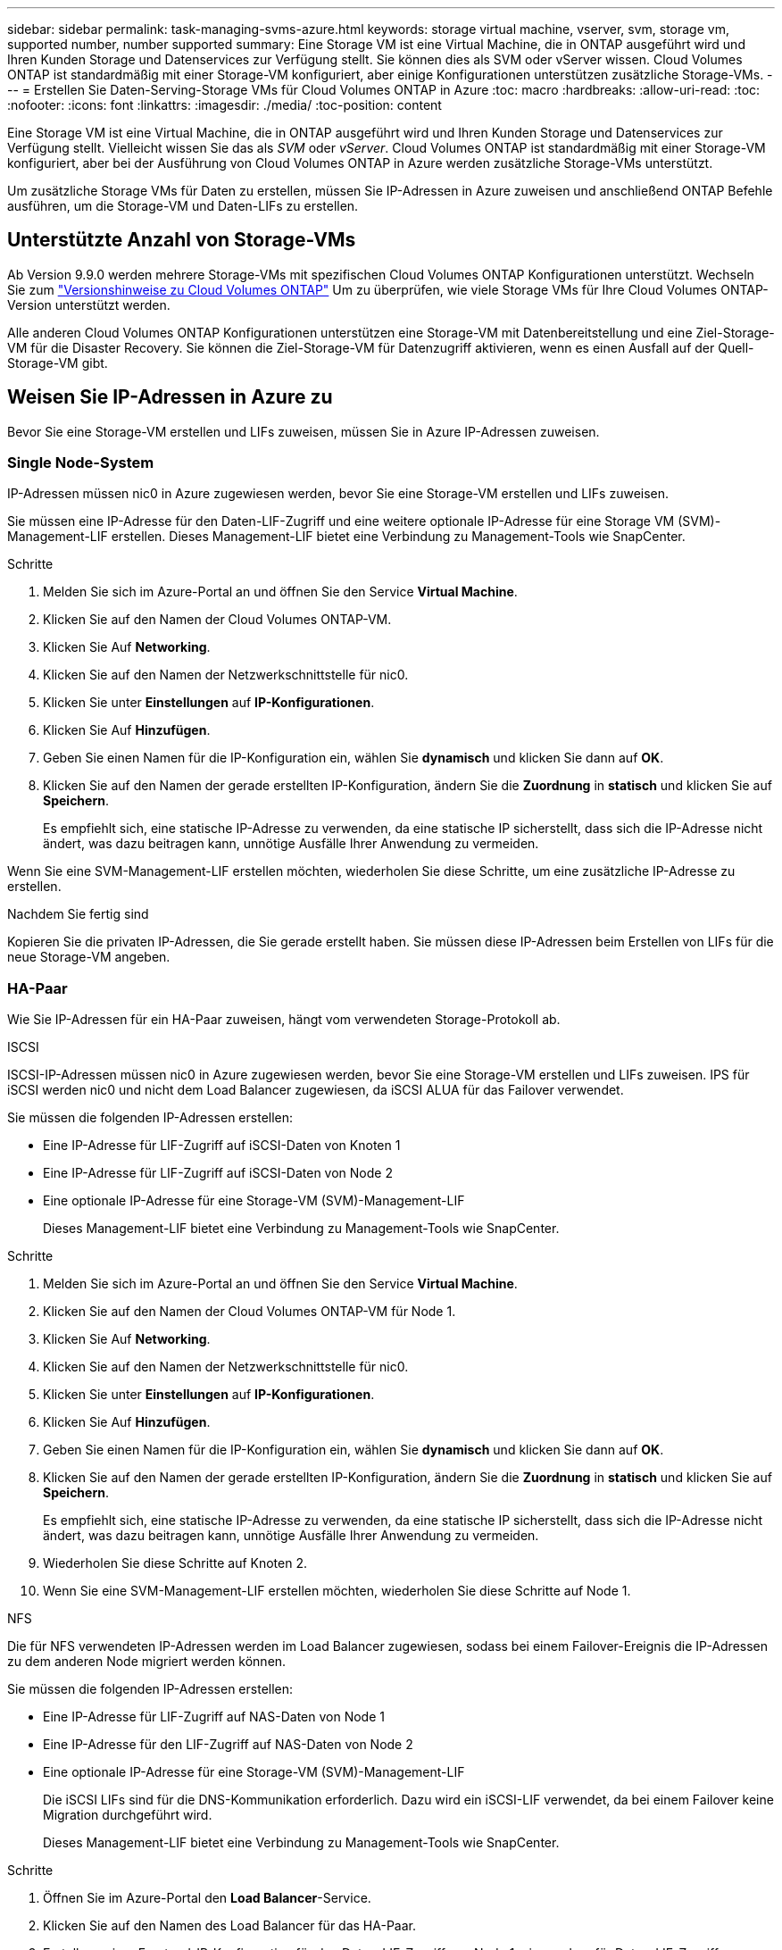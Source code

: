 ---
sidebar: sidebar 
permalink: task-managing-svms-azure.html 
keywords: storage virtual machine, vserver, svm, storage vm, supported number, number supported 
summary: Eine Storage VM ist eine Virtual Machine, die in ONTAP ausgeführt wird und Ihren Kunden Storage und Datenservices zur Verfügung stellt. Sie können dies als SVM oder vServer wissen. Cloud Volumes ONTAP ist standardmäßig mit einer Storage-VM konfiguriert, aber einige Konfigurationen unterstützen zusätzliche Storage-VMs. 
---
= Erstellen Sie Daten-Serving-Storage VMs für Cloud Volumes ONTAP in Azure
:toc: macro
:hardbreaks:
:allow-uri-read: 
:toc: 
:nofooter: 
:icons: font
:linkattrs: 
:imagesdir: ./media/
:toc-position: content


[role="lead"]
Eine Storage VM ist eine Virtual Machine, die in ONTAP ausgeführt wird und Ihren Kunden Storage und Datenservices zur Verfügung stellt. Vielleicht wissen Sie das als _SVM_ oder _vServer_. Cloud Volumes ONTAP ist standardmäßig mit einer Storage-VM konfiguriert, aber bei der Ausführung von Cloud Volumes ONTAP in Azure werden zusätzliche Storage-VMs unterstützt.

Um zusätzliche Storage VMs für Daten zu erstellen, müssen Sie IP-Adressen in Azure zuweisen und anschließend ONTAP Befehle ausführen, um die Storage-VM und Daten-LIFs zu erstellen.



== Unterstützte Anzahl von Storage-VMs

Ab Version 9.9.0 werden mehrere Storage-VMs mit spezifischen Cloud Volumes ONTAP Konfigurationen unterstützt. Wechseln Sie zum https://docs.netapp.com/us-en/cloud-volumes-ontap-relnotes/index.html["Versionshinweise zu Cloud Volumes ONTAP"^] Um zu überprüfen, wie viele Storage VMs für Ihre Cloud Volumes ONTAP-Version unterstützt werden.

Alle anderen Cloud Volumes ONTAP Konfigurationen unterstützen eine Storage-VM mit Datenbereitstellung und eine Ziel-Storage-VM für die Disaster Recovery. Sie können die Ziel-Storage-VM für Datenzugriff aktivieren, wenn es einen Ausfall auf der Quell-Storage-VM gibt.



== Weisen Sie IP-Adressen in Azure zu

Bevor Sie eine Storage-VM erstellen und LIFs zuweisen, müssen Sie in Azure IP-Adressen zuweisen.



=== Single Node-System

IP-Adressen müssen nic0 in Azure zugewiesen werden, bevor Sie eine Storage-VM erstellen und LIFs zuweisen.

Sie müssen eine IP-Adresse für den Daten-LIF-Zugriff und eine weitere optionale IP-Adresse für eine Storage VM (SVM)-Management-LIF erstellen. Dieses Management-LIF bietet eine Verbindung zu Management-Tools wie SnapCenter.

.Schritte
. Melden Sie sich im Azure-Portal an und öffnen Sie den Service *Virtual Machine*.
. Klicken Sie auf den Namen der Cloud Volumes ONTAP-VM.
. Klicken Sie Auf *Networking*.
. Klicken Sie auf den Namen der Netzwerkschnittstelle für nic0.
. Klicken Sie unter *Einstellungen* auf *IP-Konfigurationen*.
. Klicken Sie Auf *Hinzufügen*.
. Geben Sie einen Namen für die IP-Konfiguration ein, wählen Sie *dynamisch* und klicken Sie dann auf *OK*.
. Klicken Sie auf den Namen der gerade erstellten IP-Konfiguration, ändern Sie die *Zuordnung* in *statisch* und klicken Sie auf *Speichern*.
+
Es empfiehlt sich, eine statische IP-Adresse zu verwenden, da eine statische IP sicherstellt, dass sich die IP-Adresse nicht ändert, was dazu beitragen kann, unnötige Ausfälle Ihrer Anwendung zu vermeiden.



Wenn Sie eine SVM-Management-LIF erstellen möchten, wiederholen Sie diese Schritte, um eine zusätzliche IP-Adresse zu erstellen.

.Nachdem Sie fertig sind
Kopieren Sie die privaten IP-Adressen, die Sie gerade erstellt haben. Sie müssen diese IP-Adressen beim Erstellen von LIFs für die neue Storage-VM angeben.



=== HA-Paar

Wie Sie IP-Adressen für ein HA-Paar zuweisen, hängt vom verwendeten Storage-Protokoll ab.

[role="tabbed-block"]
====
.ISCSI
--
ISCSI-IP-Adressen müssen nic0 in Azure zugewiesen werden, bevor Sie eine Storage-VM erstellen und LIFs zuweisen. IPS für iSCSI werden nic0 und nicht dem Load Balancer zugewiesen, da iSCSI ALUA für das Failover verwendet.

Sie müssen die folgenden IP-Adressen erstellen:

* Eine IP-Adresse für LIF-Zugriff auf iSCSI-Daten von Knoten 1
* Eine IP-Adresse für LIF-Zugriff auf iSCSI-Daten von Node 2
* Eine optionale IP-Adresse für eine Storage-VM (SVM)-Management-LIF
+
Dieses Management-LIF bietet eine Verbindung zu Management-Tools wie SnapCenter.



.Schritte
. Melden Sie sich im Azure-Portal an und öffnen Sie den Service *Virtual Machine*.
. Klicken Sie auf den Namen der Cloud Volumes ONTAP-VM für Node 1.
. Klicken Sie Auf *Networking*.
. Klicken Sie auf den Namen der Netzwerkschnittstelle für nic0.
. Klicken Sie unter *Einstellungen* auf *IP-Konfigurationen*.
. Klicken Sie Auf *Hinzufügen*.
. Geben Sie einen Namen für die IP-Konfiguration ein, wählen Sie *dynamisch* und klicken Sie dann auf *OK*.
. Klicken Sie auf den Namen der gerade erstellten IP-Konfiguration, ändern Sie die *Zuordnung* in *statisch* und klicken Sie auf *Speichern*.
+
Es empfiehlt sich, eine statische IP-Adresse zu verwenden, da eine statische IP sicherstellt, dass sich die IP-Adresse nicht ändert, was dazu beitragen kann, unnötige Ausfälle Ihrer Anwendung zu vermeiden.

. Wiederholen Sie diese Schritte auf Knoten 2.
. Wenn Sie eine SVM-Management-LIF erstellen möchten, wiederholen Sie diese Schritte auf Node 1.


--
.NFS
--
Die für NFS verwendeten IP-Adressen werden im Load Balancer zugewiesen, sodass bei einem Failover-Ereignis die IP-Adressen zu dem anderen Node migriert werden können.

Sie müssen die folgenden IP-Adressen erstellen:

* Eine IP-Adresse für LIF-Zugriff auf NAS-Daten von Node 1
* Eine IP-Adresse für den LIF-Zugriff auf NAS-Daten von Node 2
* Eine optionale IP-Adresse für eine Storage-VM (SVM)-Management-LIF
+
Die iSCSI LIFs sind für die DNS-Kommunikation erforderlich. Dazu wird ein iSCSI-LIF verwendet, da bei einem Failover keine Migration durchgeführt wird.

+
Dieses Management-LIF bietet eine Verbindung zu Management-Tools wie SnapCenter.



.Schritte
. Öffnen Sie im Azure-Portal den *Load Balancer*-Service.
. Klicken Sie auf den Namen des Load Balancer für das HA-Paar.
. Erstellung einer Frontend-IP-Konfiguration für den Daten-LIF-Zugriff von Node 1, eine andere für Daten-LIF-Zugriff von Node 2 und ein weiteres optionales Frontend-IP für eine Storage-VM (SVM)-Management-LIF.
+
.. Klicken Sie unter *Einstellungen* auf *Frontend IP-Konfiguration*.
.. Klicken Sie Auf *Hinzufügen*.
.. Geben Sie einen Namen für die Frontend-IP ein, wählen Sie das Subnetz für das Cloud Volumes ONTAP HA-Paar aus, lassen Sie *dynamisch* ausgewählt, und lassen Sie in Regionen mit Verfügbarkeitszonen *Zone-redundant* die Option, um sicherzustellen, dass die IP-Adresse bei Ausfall einer Zone verfügbar bleibt.
+
image:screenshot_azure_frontend_ip.png["Ein Screenshot, wie eine Frontend-IP-Adresse im Azure-Portal hinzugefügt wird, in dem ein Name und ein Subnetz ausgewählt sind."]

.. Klicken Sie auf den Namen der gerade erstellten Frontend-IP-Konfiguration, ändern Sie die *Zuordnung* in *statisch* und klicken Sie auf *Speichern*.
+
Es empfiehlt sich, eine statische IP-Adresse zu verwenden, da eine statische IP sicherstellt, dass sich die IP-Adresse nicht ändert, was dazu beitragen kann, unnötige Ausfälle Ihrer Anwendung zu vermeiden.



. Fügen Sie für jede gerade erstellte Frontend-IP eine Gesundheitssonde hinzu.
+
.. Klicken Sie unter der Option *Einstellungen* des Load Balancer auf *Health Sonden*.
.. Klicken Sie Auf *Hinzufügen*.
.. Geben Sie einen Namen für die Gesundheitssonde ein, und geben Sie eine Portnummer zwischen 63005 und 65000 ein. Behalten Sie die Standardwerte für die anderen Felder bei.
+
Es ist wichtig, dass die Portnummer zwischen 63005 und 65000 liegt. Wenn Sie beispielsweise drei Integritätssonden erstellen, können Sie Sonden eingeben, die die Portnummern 63005, 63006 und 63007 verwenden.

+
image:screenshot_azure_health_probe.gif["Ein Screenshot des Hinzufügens einer Health Probe im Azure-Portal, in dem ein Name und ein Port eingegeben werden."]



. Erstellen neuer Regeln für den Lastausgleich für jedes Frontend-IP.
+
.. Klicken Sie unter dem Load Balancer *Einstellungen* auf *Load Balancing rules*.
.. Klicken Sie auf *Hinzufügen* und geben Sie die erforderlichen Informationen ein:
+
*** *Name*: Geben Sie einen Namen für die Regel ein.
*** *IP-Version*: Wählen Sie *IPv4*.
*** *Frontend IP-Adresse*: Wählen Sie eine der Front-end-IP-Adressen, die Sie gerade erstellt haben.
*** *HA-Ports*: Aktivieren Sie diese Option.
*** *Back-End-Pool*: Behalten Sie den bereits ausgewählten Standard-Back-End-Pool.
*** *Health Probe*: Wählen Sie die Gesundheitssonde aus, die Sie für die ausgewählte Frontend-IP erstellt haben.
*** *Sitzungspersistenz*: Wählen Sie *Keine*.
*** *Schwimmende IP*: Wählen Sie *aktiviert*.
+
image:screenshot_azure_lb_rule.gif["Ein Screenshot, wie eine Lastausgleichsregel im Azure-Portal mit den oben gezeigten Feldern hinzugefügt wird"]





. Stellen Sie sicher, dass die Netzwerksicherheitsgruppenregeln für Cloud Volumes ONTAP es dem Load Balancer ermöglichen, TCP-Sonden für die in Schritt 4 erstellten Gesundheitssonden zu senden. Beachten Sie, dass dies standardmäßig zulässig ist.


--
.SMB
--
Die für SMB-Daten verwendeten IP-Adressen werden im Load Balancer zugewiesen, sodass die IP-Adressen bei einem Failover-Ereignis auf den anderen Node migriert werden können.

Sie müssen die folgenden IP-Adressen im Load Balancer erstellen:

* Eine IP-Adresse für LIF-Zugriff auf NAS-Daten von Node 1
* Eine IP-Adresse für den LIF-Zugriff auf NAS-Daten von Node 2
* Eine IP-Adresse für eine iSCSI-LIF auf Node 1 in der jeweiligen NIC0 jeder VM
* Eine IP-Adresse für eine iSCSI-LIF auf Node 2
+
Die iSCSI LIFs sind für die DNS- und SMB-Kommunikation erforderlich. Dazu wird ein iSCSI-LIF verwendet, da bei einem Failover keine Migration durchgeführt wird.

* Eine optionale IP-Adresse für eine Storage-VM (SVM)-Management-LIF
+
Dieses Management-LIF bietet eine Verbindung zu Management-Tools wie SnapCenter.



.Schritte
. Öffnen Sie im Azure-Portal den *Load Balancer*-Service.
. Klicken Sie auf den Namen des Load Balancer für das HA-Paar.
. Erstellen Sie nur für die Daten und SVM-LIFs die erforderliche Anzahl von Frontend-IP-Konfigurationen:
+

NOTE: Eine Frontend-IP sollte nur unter der NIC0 für jede entsprechende SVM angelegt werden. Weitere Informationen zum Hinzufügen der IP-Adresse zum SVM NIC0 finden Sie unter „Schritt 7 [Hyperlink]“.

+
.. Klicken Sie unter *Einstellungen* auf *Frontend IP-Konfiguration*.
.. Klicken Sie Auf *Hinzufügen*.
.. Geben Sie einen Namen für die Frontend-IP ein, wählen Sie das Subnetz für das Cloud Volumes ONTAP HA-Paar aus, lassen Sie *dynamisch* ausgewählt, und lassen Sie in Regionen mit Verfügbarkeitszonen *Zone-redundant* die Option, um sicherzustellen, dass die IP-Adresse bei Ausfall einer Zone verfügbar bleibt.
+
image:screenshot_azure_frontend_ip.png["Ein Screenshot, wie eine Frontend-IP-Adresse im Azure-Portal hinzugefügt wird, in dem ein Name und ein Subnetz ausgewählt sind."]

.. Klicken Sie auf den Namen der gerade erstellten Frontend-IP-Konfiguration, ändern Sie die *Zuordnung* in *statisch* und klicken Sie auf *Speichern*.
+
Es empfiehlt sich, eine statische IP-Adresse zu verwenden, da eine statische IP sicherstellt, dass sich die IP-Adresse nicht ändert, was dazu beitragen kann, unnötige Ausfälle Ihrer Anwendung zu vermeiden.



. Fügen Sie für jede gerade erstellte Frontend-IP eine Gesundheitssonde hinzu.
+
.. Klicken Sie unter der Option *Einstellungen* des Load Balancer auf *Health Sonden*.
.. Klicken Sie Auf *Hinzufügen*.
.. Geben Sie einen Namen für die Gesundheitssonde ein, und geben Sie eine Portnummer zwischen 63005 und 65000 ein. Behalten Sie die Standardwerte für die anderen Felder bei.
+
Es ist wichtig, dass die Portnummer zwischen 63005 und 65000 liegt. Wenn Sie beispielsweise drei Integritätssonden erstellen, können Sie Sonden eingeben, die die Portnummern 63005, 63006 und 63007 verwenden.

+
image:screenshot_azure_health_probe.gif["Ein Screenshot des Hinzufügens einer Health Probe im Azure-Portal, in dem ein Name und ein Port eingegeben werden."]



. Erstellen neuer Regeln für den Lastausgleich für jedes Frontend-IP.
+
.. Klicken Sie unter dem Load Balancer *Einstellungen* auf *Load Balancing rules*.
.. Klicken Sie auf *Hinzufügen* und geben Sie die erforderlichen Informationen ein:
+
*** *Name*: Geben Sie einen Namen für die Regel ein.
*** *IP-Version*: Wählen Sie *IPv4*.
*** *Frontend IP-Adresse*: Wählen Sie eine der Front-end-IP-Adressen, die Sie gerade erstellt haben.
*** *HA-Ports*: Aktivieren Sie diese Option.
*** *Back-End-Pool*: Behalten Sie den bereits ausgewählten Standard-Back-End-Pool.
*** *Health Probe*: Wählen Sie die Gesundheitssonde aus, die Sie für die ausgewählte Frontend-IP erstellt haben.
*** *Sitzungspersistenz*: Wählen Sie *Keine*.
*** *Schwimmende IP*: Wählen Sie *aktiviert*.
+
image:screenshot_azure_lb_rule.gif["Ein Screenshot, wie eine Lastausgleichsregel im Azure-Portal mit den oben gezeigten Feldern hinzugefügt wird"]





. Stellen Sie sicher, dass die Netzwerksicherheitsgruppenregeln für Cloud Volumes ONTAP es dem Load Balancer ermöglichen, TCP-Sonden für die in Schritt 4 erstellten Gesundheitssonden zu senden. Beachten Sie, dass dies standardmäßig zulässig ist.
. Fügen Sie für iSCSI LIFs die IP-Adresse für NIC0 hinzu.
+
.. Klicken Sie auf den Namen der Cloud Volumes ONTAP-VM.
.. Klicken Sie Auf *Networking*.
.. Klicken Sie auf den Namen der Netzwerkschnittstelle für nic0.
.. Klicken Sie unter Einstellungen auf *IP-Konfigurationen*.
.. Klicken Sie Auf *Hinzufügen*.
+
image:screenshot_azure_ip_config_add.png["Ein Screenshot der Seite mit den IP-Konfigurationen im Azure-Portal"]

.. Geben Sie einen Namen für die IP-Konfiguration ein, wählen Sie dynamisch aus, und klicken Sie dann auf *OK*.
+
image:screenshot_azure_ip_add_config_window.png["Ein Screenshot zum Fenster „IP-Konfiguration hinzufügen“"]

.. Klicken Sie auf den Namen der gerade erstellten IP-Konfiguration, ändern Sie die Zuweisung zu statisch und klicken Sie auf *Speichern*.





NOTE: Es empfiehlt sich, eine statische IP-Adresse zu verwenden, da eine statische IP sicherstellt, dass sich die IP-Adresse nicht ändert, was dazu beitragen kann, unnötige Ausfälle Ihrer Anwendung zu vermeiden.

--
====
.Nachdem Sie fertig sind
Kopieren Sie die privaten IP-Adressen, die Sie gerade erstellt haben. Sie müssen diese IP-Adressen beim Erstellen von LIFs für die neue Storage-VM angeben.



== Erstellung einer Storage-VM und logischer Schnittstellen

Nachdem Sie in Azure IP-Adressen zugewiesen haben, können Sie eine neue Storage-VM auf einem Single Node-System oder auf einem HA-Paar erstellen.



=== Single Node-System

Wie Sie eine Storage-VM und LIFs auf einem einzelnen Node-System erstellen, hängt vom verwendeten Storage-Protokoll ab.

[role="tabbed-block"]
====
.ISCSI
--
Befolgen Sie diese Schritte, um eine neue Storage-VM zusammen mit den erforderlichen LIFs zu erstellen.

.Schritte
. Erstellen Sie die Storage-VM und eine Route zur Storage-VM.
+
[source, cli]
----
vserver create -vserver <svm-name> -subtype default -rootvolume <root-volume-name> -rootvolume-security-style unix
----
+
[source, cli]
----
network route create -destination 0.0.0.0/0 -vserver <svm-name> -gateway <ip-of-gateway-server>
----
. Daten-LIF erstellen:
+
[source, cli]
----
network interface create -vserver <svm-name> -home-port e0a -address <iscsi-ip-address> -netmask-length <# of mask bits> -lif <lif-name> -home-node <name-of-node1> -data-protocol iscsi
----
. Optional: Erstellen Sie eine Storage-VM-Management-LIF.
+
[source, cli]
----
network interface create -vserver <svm-name> -lif <lif-name> -role data -data-protocol none -address <svm-mgmt-ip-address> -netmask-length <length> -home-node <name-of-node1> -status-admin up -failover-policy system-defined -firewall-policy mgmt -home-port e0a -auto-revert false -failover-group Default
----
. Weisen Sie der Storage-VM ein oder mehrere Aggregate zu.
+
[source, cli]
----
vserver add-aggregates -vserver svm_2 -aggregates aggr1,aggr2
----
+
Dieser Schritt ist erforderlich, da die neue Storage-VM Zugriff auf mindestens ein Aggregat benötigt, bevor Sie Volumes auf der Storage-VM erstellen können.



--
.NFS
--
Befolgen Sie diese Schritte, um eine neue Storage-VM zusammen mit den erforderlichen LIFs zu erstellen.

.Schritte
. Erstellen Sie die Storage-VM und eine Route zur Storage-VM.
+
[source, cli]
----
vserver create -vserver <svm-name> -subtype default -rootvolume <root-volume-name> -rootvolume-security-style unix
----
+
[source, cli]
----
network route create -destination 0.0.0.0/0 -vserver <svm-name> -gateway <ip-of-gateway-server>
----
. Daten-LIF erstellen:
+
[source, cli]
----
network interface create -vserver <svm-name> -lif <lif-name> -role data -data-protocol cifs,nfs -address <nas-ip-address> -netmask-length <length> -home-node <name-of-node1> -status-admin up -failover-policy disabled -firewall-policy data -home-port e0a -auto-revert true -failover-group Default
----
. Optional: Erstellen Sie eine Storage-VM-Management-LIF.
+
[source, cli]
----
network interface create -vserver <svm-name> -lif <lif-name> -role data -data-protocol none -address <svm-mgmt-ip-address> -netmask-length <length> -home-node <name-of-node1> -status-admin up -failover-policy system-defined -firewall-policy mgmt -home-port e0a -auto-revert false -failover-group Default
----
. Weisen Sie der Storage-VM ein oder mehrere Aggregate zu.
+
[source, cli]
----
vserver add-aggregates -vserver svm_2 -aggregates aggr1,aggr2
----
+
Dieser Schritt ist erforderlich, da die neue Storage-VM Zugriff auf mindestens ein Aggregat benötigt, bevor Sie Volumes auf der Storage-VM erstellen können.



--
.SMB
--
Befolgen Sie diese Schritte, um eine neue Storage-VM zusammen mit den erforderlichen LIFs zu erstellen.

.Schritte
. Erstellen Sie die Storage-VM und eine Route zur Storage-VM.
+
[source, cli]
----
vserver create -vserver <svm-name> -subtype default -rootvolume <root-volume-name> -rootvolume-security-style unix
----
+
[source, cli]
----
network route create -destination 0.0.0.0/0 -vserver <svm-name> -gateway <ip-of-gateway-server>
----
. Daten-LIF erstellen:
+
[source, cli]
----
network interface create -vserver <svm-name> -lif <lif-name> -role data -data-protocol cifs,nfs -address <nas-ip-address> -netmask-length <length> -home-node <name-of-node1> -status-admin up -failover-policy disabled -firewall-policy data -home-port e0a -auto-revert true -failover-group Default
----
. Optional: Erstellen Sie eine Storage-VM-Management-LIF.
+
[source, cli]
----
network interface create -vserver <svm-name> -lif <lif-name> -role data -data-protocol none -address <svm-mgmt-ip-address> -netmask-length <length> -home-node <name-of-node1> -status-admin up -failover-policy system-defined -firewall-policy mgmt -home-port e0a -auto-revert false -failover-group Default
----
. Weisen Sie der Storage-VM ein oder mehrere Aggregate zu.
+
[source, cli]
----
vserver add-aggregates -vserver svm_2 -aggregates aggr1,aggr2
----
+
Dieser Schritt ist erforderlich, da die neue Storage-VM Zugriff auf mindestens ein Aggregat benötigt, bevor Sie Volumes auf der Storage-VM erstellen können.



--
====


=== HA-Paar

Wie Sie eine Storage-VM und LIFs auf einem HA-Paar erstellen, hängt vom verwendeten Storage-Protokoll ab.

[role="tabbed-block"]
====
.ISCSI
--
Befolgen Sie diese Schritte, um eine neue Storage-VM zusammen mit den erforderlichen LIFs zu erstellen.

.Schritte
. Erstellen Sie die Storage-VM und eine Route zur Storage-VM.
+
[source, cli]
----
vserver create -vserver <svm-name> -subtype default -rootvolume <root-volume-name> -rootvolume-security-style unix
----
+
[source, cli]
----
network route create -destination 0.0.0.0/0 -vserver <svm-name> -gateway <ip-of-gateway-server>
----
. Daten-LIFs erstellen:
+
.. Verwenden Sie den folgenden Befehl, um eine iSCSI-LIF auf Knoten 1 zu erstellen.
+
[source, cli]
----
network interface create -vserver <svm-name> -home-port e0a -address <iscsi-ip-address> -netmask-length <# of mask bits> -lif <lif-name> -home-node <name-of-node1> -data-protocol iscsi
----
.. Verwenden Sie den folgenden Befehl, um eine iSCSI-LIF auf Knoten 2 zu erstellen.
+
[source, cli]
----
network interface create -vserver <svm-name> -home-port e0a -address <iscsi-ip-address> -netmask-length <# of mask bits> -lif <lif-name> -home-node <name-of-node2> -data-protocol iscsi
----


. Optional: Erstellen Sie eine Storage-VM-Management-LIF auf Node 1.
+
[source, cli]
----
network interface create -vserver <svm-name> -lif <lif-name> -role data -data-protocol none -address <svm-mgmt-ip-address> -netmask-length <length> -home-node <name-of-node1> -status-admin up -failover-policy system-defined -firewall-policy mgmt -home-port e0a -auto-revert false -failover-group Default
----
+
Dieses Management-LIF bietet eine Verbindung zu Management-Tools wie SnapCenter.

. Weisen Sie der Storage-VM ein oder mehrere Aggregate zu.
+
[source, cli]
----
vserver add-aggregates -vserver svm_2 -aggregates aggr1,aggr2
----
+
Dieser Schritt ist erforderlich, da die neue Storage-VM Zugriff auf mindestens ein Aggregat benötigt, bevor Sie Volumes auf der Storage-VM erstellen können.

. Wenn Sie Cloud Volumes ONTAP 9.11.1 oder höher verwenden, ändern Sie die Netzwerk-Service-Richtlinien für die Storage VM.
+
.. Geben Sie den folgenden Befehl ein, um auf den erweiterten Modus zuzugreifen.
+
[source, cli]
----
::> set adv -con off
----
+
Das Ändern der Services ist erforderlich, da Cloud Volumes ONTAP sicherstellen kann, dass die iSCSI-LIF für ausgehende Managementverbindungen verwendet werden kann.

+
[source, cli]
----
network interface service-policy remove-service -vserver <svm-name> -policy default-data-files -service data-fpolicy-client
network interface service-policy remove-service -vserver <svm-name> -policy default-data-files -service management-ad-client
network interface service-policy remove-service -vserver <svm-name> -policy default-data-files -service management-dns-client
network interface service-policy remove-service -vserver <svm-name> -policy default-data-files -service management-ldap-client
network interface service-policy remove-service -vserver <svm-name> -policy default-data-files -service management-nis-client
network interface service-policy add-service -vserver <svm-name> -policy default-data-blocks -service data-fpolicy-client
network interface service-policy add-service -vserver <svm-name> -policy default-data-blocks -service management-ad-client
network interface service-policy add-service -vserver <svm-name> -policy default-data-blocks -service management-dns-client
network interface service-policy add-service -vserver <svm-name> -policy default-data-blocks -service management-ldap-client
network interface service-policy add-service -vserver <svm-name> -policy default-data-blocks -service management-nis-client
network interface service-policy add-service -vserver <svm-name> -policy default-data-iscsi -service data-fpolicy-client
network interface service-policy add-service -vserver <svm-name> -policy default-data-iscsi -service management-ad-client
network interface service-policy add-service -vserver <svm-name> -policy default-data-iscsi -service management-dns-client
network interface service-policy add-service -vserver <svm-name> -policy default-data-iscsi -service management-ldap-client
network interface service-policy add-service -vserver <svm-name> -policy default-data-iscsi -service management-nis-client
----




--
.NFS
--
Befolgen Sie diese Schritte, um eine neue Storage-VM zusammen mit den erforderlichen LIFs zu erstellen.

.Schritte
. Erstellen Sie die Storage-VM und eine Route zur Storage-VM.
+
[source, cli]
----
vserver create -vserver <svm-name> -subtype default -rootvolume <root-volume-name> -rootvolume-security-style unix
----
+
[source, cli]
----
network route create -destination 0.0.0.0/0 -vserver <svm-name> -gateway <ip-of-gateway-server>
----
. Daten-LIFs erstellen:
+
.. Verwenden Sie den folgenden Befehl, um eine NAS-LIF auf Knoten 1 zu erstellen.
+
[source, cli]
----
network interface create -vserver <svm-name> -lif <lif-name> -role data -data-protocol cifs,nfs -address <nfs-cifs-ip-address> -netmask-length <length> -home-node <name-of-node1> -status-admin up -failover-policy system-defined -firewall-policy data -home-port e0a -auto-revert true -failover-group Default -probe-port <port-number-for-azure-health-probe1>
----
.. Verwenden Sie den folgenden Befehl, um eine NAS-LIF auf Knoten 2 zu erstellen.
+
[source, cli]
----
network interface create -vserver <svm-name> -lif <lif-name> -role data -data-protocol cifs,nfs -address <nfs-cifs-ip-address> -netmask-length <length> -home-node <name-of-node2> -status-admin up -failover-policy system-defined -firewall-policy data -home-port e0a -auto-revert true -failover-group Default -probe-port <port-number-for-azure-health-probe2>
----


. ISCSI LIFs erstellen, um DNS-Kommunikation bereitzustellen:
+
.. Verwenden Sie den folgenden Befehl, um eine iSCSI-LIF auf Knoten 1 zu erstellen.
+
[source, cli]
----
network interface create -vserver <svm-name> -home-port e0a -address <iscsi-ip-address> -netmask-length <# of mask bits> -lif <lif-name> -home-node <name-of-node1> -data-protocol iscsi
----
.. Verwenden Sie den folgenden Befehl, um eine iSCSI-LIF auf Knoten 2 zu erstellen.
+
[source, cli]
----
network interface create -vserver <svm-name> -home-port e0a -address <iscsi-ip-address> -netmask-length <# of mask bits> -lif <lif-name> -home-node <name-of-node2> -data-protocol iscsi
----


. Optional: Erstellen Sie eine Storage-VM-Management-LIF auf Node 1.
+
[source, cli]
----
network interface create -vserver <svm-name> -lif <lif-name> -role data -data-protocol none -address <svm-mgmt-ip-address> -netmask-length <length> -home-node <name-of-node1> -status-admin up -failover-policy system-defined -firewall-policy mgmt -home-port e0a -auto-revert false -failover-group Default -probe-port <port-number-for-azure-health-probe3>
----
+
Dieses Management-LIF bietet eine Verbindung zu Management-Tools wie SnapCenter.

. Optional: Erstellen Sie eine Storage-VM-Management-LIF auf Node 1.
+
[source, cli]
----
network interface create -vserver <svm-name> -lif <lif-name> -role data -data-protocol none -address <svm-mgmt-ip-address> -netmask-length <length> -home-node <name-of-node1> -status-admin up -failover-policy system-defined -firewall-policy mgmt -home-port e0a -auto-revert false -failover-group Default -probe-port <port-number-for-azure-health-probe3>
----
+
Dieses Management-LIF bietet eine Verbindung zu Management-Tools wie SnapCenter.

. Weisen Sie der Storage-VM ein oder mehrere Aggregate zu.
+
[source, cli]
----
vserver add-aggregates -vserver svm_2 -aggregates aggr1,aggr2
----
+
Dieser Schritt ist erforderlich, da die neue Storage-VM Zugriff auf mindestens ein Aggregat benötigt, bevor Sie Volumes auf der Storage-VM erstellen können.

. Wenn Sie Cloud Volumes ONTAP 9.11.1 oder höher verwenden, ändern Sie die Netzwerk-Service-Richtlinien für die Storage VM.
+
.. Geben Sie den folgenden Befehl ein, um auf den erweiterten Modus zuzugreifen.
+
[source, cli]
----
::> set adv -con off
----
+
Das Ändern der Services ist erforderlich, da Cloud Volumes ONTAP sicherstellen kann, dass die iSCSI-LIF für ausgehende Managementverbindungen verwendet werden kann.

+
[source, cli]
----
network interface service-policy remove-service -vserver <svm-name> -policy default-data-files -service data-fpolicy-client
network interface service-policy remove-service -vserver <svm-name> -policy default-data-files -service management-ad-client
network interface service-policy remove-service -vserver <svm-name> -policy default-data-files -service management-dns-client
network interface service-policy remove-service -vserver <svm-name> -policy default-data-files -service management-ldap-client
network interface service-policy remove-service -vserver <svm-name> -policy default-data-files -service management-nis-client
network interface service-policy add-service -vserver <svm-name> -policy default-data-blocks -service data-fpolicy-client
network interface service-policy add-service -vserver <svm-name> -policy default-data-blocks -service management-ad-client
network interface service-policy add-service -vserver <svm-name> -policy default-data-blocks -service management-dns-client
network interface service-policy add-service -vserver <svm-name> -policy default-data-blocks -service management-ldap-client
network interface service-policy add-service -vserver <svm-name> -policy default-data-blocks -service management-nis-client
network interface service-policy add-service -vserver <svm-name> -policy default-data-iscsi -service data-fpolicy-client
network interface service-policy add-service -vserver <svm-name> -policy default-data-iscsi -service management-ad-client
network interface service-policy add-service -vserver <svm-name> -policy default-data-iscsi -service management-dns-client
network interface service-policy add-service -vserver <svm-name> -policy default-data-iscsi -service management-ldap-client
network interface service-policy add-service -vserver <svm-name> -policy default-data-iscsi -service management-nis-client
----




--
.SMB
--
Befolgen Sie diese Schritte, um eine neue Storage-VM zusammen mit den erforderlichen LIFs zu erstellen.

.Schritte
. Erstellen Sie die Storage-VM und eine Route zur Storage-VM.
+
[source, cli]
----
vserver create -vserver <svm-name> -subtype default -rootvolume <root-volume-name> -rootvolume-security-style unix
----
+
[source, cli]
----
network route create -destination 0.0.0.0/0 -vserver <svm-name> -gateway <ip-of-gateway-server>
----
. NAS-Daten-LIFs erstellen:
+
.. Verwenden Sie den folgenden Befehl, um eine NAS-LIF auf Knoten 1 zu erstellen.
+
[source, cli]
----
network interface create -vserver <svm-name> -lif <lif-name> -role data -data-protocol cifs,nfs -address <nfs-cifs-ip-address> -netmask-length <length> -home-node <name-of-node1> -status-admin up -failover-policy system-defined -firewall-policy data -home-port e0a -auto-revert true -failover-group Default -probe-port <port-number-for-azure-health-probe1>
----
.. Verwenden Sie den folgenden Befehl, um eine NAS-LIF auf Knoten 2 zu erstellen.
+
[source, cli]
----
network interface create -vserver <svm-name> -lif <lif-name> -role data -data-protocol cifs,nfs -address <nfs-cifs-ip-address> -netmask-length <length> -home-node <name-of-node2> -status-admin up -failover-policy system-defined -firewall-policy data -home-port e0a -auto-revert true -failover-group Default -probe-port <port-number-for-azure-health-probe2>
----


. ISCSI LIFs erstellen, um DNS-Kommunikation bereitzustellen:
+
.. Verwenden Sie den folgenden Befehl, um eine iSCSI-LIF auf Knoten 1 zu erstellen.
+
[source, cli]
----
network interface create -vserver <svm-name> -home-port e0a -address <iscsi-ip-address> -netmask-length <# of mask bits> -lif <lif-name> -home-node <name-of-node1> -data-protocol iscsi
----
.. Verwenden Sie den folgenden Befehl, um eine iSCSI-LIF auf Knoten 2 zu erstellen.
+
[source, cli]
----
network interface create -vserver <svm-name> -home-port e0a -address <iscsi-ip-address> -netmask-length <# of mask bits> -lif <lif-name> -home-node <name-of-node2> -data-protocol iscsi
----


. Optional: Erstellen Sie eine Storage-VM-Management-LIF auf Node 1.
+
[source, cli]
----
network interface create -vserver <svm-name> -lif <lif-name> -role data -data-protocol none -address <svm-mgmt-ip-address> -netmask-length <length> -home-node <name-of-node1> -status-admin up -failover-policy system-defined -firewall-policy mgmt -home-port e0a -auto-revert false -failover-group Default -probe-port <port-number-for-azure-health-probe3>
----
+
Dieses Management-LIF bietet eine Verbindung zu Management-Tools wie SnapCenter.

. Weisen Sie der Storage-VM ein oder mehrere Aggregate zu.
+
[source, cli]
----
vserver add-aggregates -vserver svm_2 -aggregates aggr1,aggr2
----
+
Dieser Schritt ist erforderlich, da die neue Storage-VM Zugriff auf mindestens ein Aggregat benötigt, bevor Sie Volumes auf der Storage-VM erstellen können.

. Wenn Sie Cloud Volumes ONTAP 9.11.1 oder höher verwenden, ändern Sie die Netzwerk-Service-Richtlinien für die Storage VM.
+
.. Geben Sie den folgenden Befehl ein, um auf den erweiterten Modus zuzugreifen.
+
[source, cli]
----
::> set adv -con off
----
+
Das Ändern der Services ist erforderlich, da Cloud Volumes ONTAP sicherstellen kann, dass die iSCSI-LIF für ausgehende Managementverbindungen verwendet werden kann.

+
[source, cli]
----
network interface service-policy remove-service -vserver <svm-name> -policy default-data-files -service data-fpolicy-client
network interface service-policy remove-service -vserver <svm-name> -policy default-data-files -service management-ad-client
network interface service-policy remove-service -vserver <svm-name> -policy default-data-files -service management-dns-client
network interface service-policy remove-service -vserver <svm-name> -policy default-data-files -service management-ldap-client
network interface service-policy remove-service -vserver <svm-name> -policy default-data-files -service management-nis-client
network interface service-policy add-service -vserver <svm-name> -policy default-data-blocks -service data-fpolicy-client
network interface service-policy add-service -vserver <svm-name> -policy default-data-blocks -service management-ad-client
network interface service-policy add-service -vserver <svm-name> -policy default-data-blocks -service management-dns-client
network interface service-policy add-service -vserver <svm-name> -policy default-data-blocks -service management-ldap-client
network interface service-policy add-service -vserver <svm-name> -policy default-data-blocks -service management-nis-client
network interface service-policy add-service -vserver <svm-name> -policy default-data-iscsi -service data-fpolicy-client
network interface service-policy add-service -vserver <svm-name> -policy default-data-iscsi -service management-ad-client
network interface service-policy add-service -vserver <svm-name> -policy default-data-iscsi -service management-dns-client
network interface service-policy add-service -vserver <svm-name> -policy default-data-iscsi -service management-ldap-client
network interface service-policy add-service -vserver <svm-name> -policy default-data-iscsi -service management-nis-client
----




--
====
.Was kommt als Nächstes?
Nachdem Sie eine Storage VM auf einem HA-Paar erstellt haben, warten Sie am besten 12 Stunden, bevor Sie Storage auf dieser SVM bereitstellen. Ab Version Cloud Volumes ONTAP 9.10.1 scannt BlueXP die Einstellungen für den Load Balancer eines HA-Paars in einem 12-Stunden-Intervall. Wenn neue SVMs vorhanden sind, aktiviert BlueXP eine Einstellung für kürzere ungeplante Failover.
